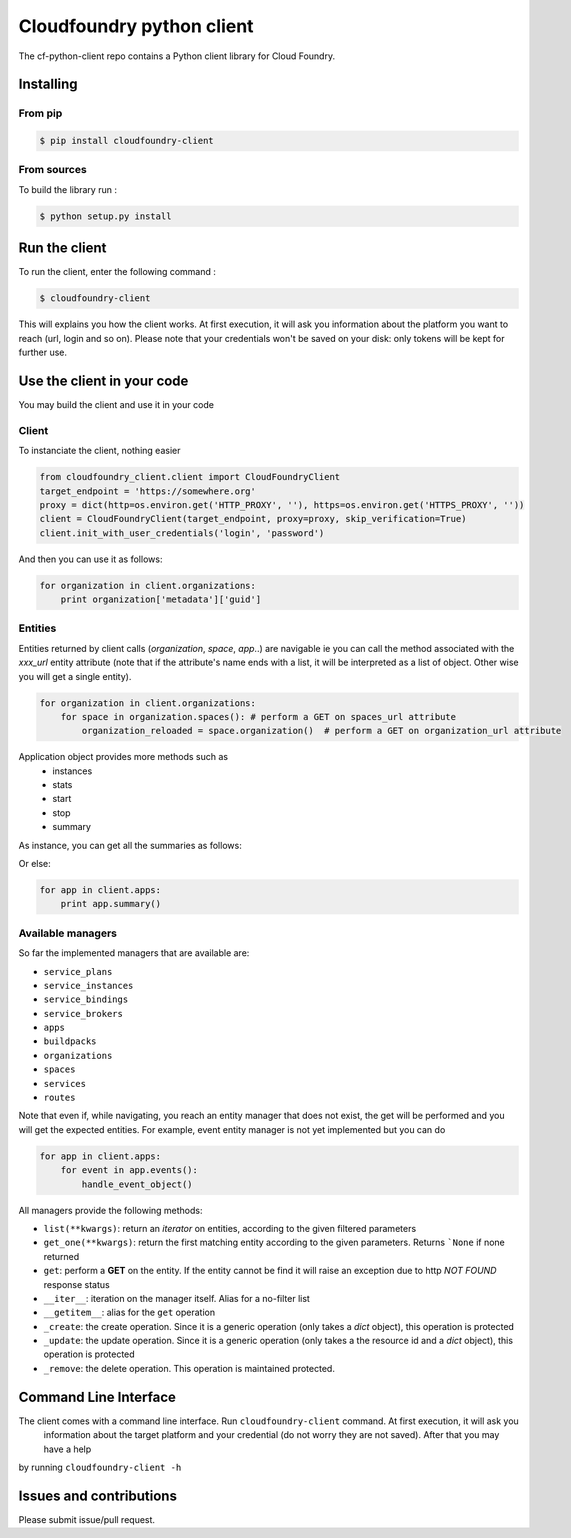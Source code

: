 Cloudfoundry python client
==========================
.. image:: https://img.shields.io/pypi/v/cloudfoundry-client.svg
    :target: https://github.com/antechrestos/cf-python-client
.. image:: https://img.shields.io/github/license/antechrestos/cf-python-client.svg
	:target: https://raw.githubusercontent.com/antechrestos/cf-python-client/master/LICENSE

The cf-python-client repo contains a Python client library for Cloud Foundry. 

Installing
----------

From pip
~~~~~~~~
.. code-block:: bash

	$ pip install cloudfoundry-client

From sources
~~~~~~~~~~~~

To build the library run :

.. code-block:: bash

	$ python setup.py install


Run the client
--------------
To run the client, enter the following command :

.. code-block:: bash

	$ cloudfoundry-client

This will explains you how the client works. At first execution, it will ask you information about the platform you want to reach (url, login and so on).
Please note that your credentials won't be saved on your disk: only tokens will be kept for further use.

Use the client in your code
---------------------------
You may build the client and use it in your code

Client
~~~~~~
To instanciate the client, nothing easier

.. code-block:: python

    from cloudfoundry_client.client import CloudFoundryClient
    target_endpoint = 'https://somewhere.org'
    proxy = dict(http=os.environ.get('HTTP_PROXY', ''), https=os.environ.get('HTTPS_PROXY', ''))
    client = CloudFoundryClient(target_endpoint, proxy=proxy, skip_verification=True)
    client.init_with_user_credentials('login', 'password')

And then you can use it as follows:

.. code-block:: python

    for organization in client.organizations:
        print organization['metadata']['guid']

Entities
~~~~~~~~
Entities returned by client calls (*organization*, *space*, *app*..) are navigable ie you can call the method associated with the *xxx_url* entity attribute
(note that if the attribute's name ends with a list, it will be interpreted as a list of object. Other wise you will get a single entity).

.. code-block:: python

    for organization in client.organizations:
        for space in organization.spaces(): # perform a GET on spaces_url attribute
            organization_reloaded = space.organization()  # perform a GET on organization_url attribute

Application object provides more methods such as
 - instances
 - stats
 - start
 - stop
 - summary

As instance, you can get all the summaries as follows:

Or else:

.. code-block:: python

    for app in client.apps:
        print app.summary()

Available managers
~~~~~~~~~~~~~~~~~~
So far the implemented managers that are available are:

- ``service_plans``
- ``service_instances``
- ``service_bindings``
- ``service_brokers``
- ``apps``
- ``buildpacks``
- ``organizations``
- ``spaces``
- ``services``
- ``routes``

Note that even if, while navigating, you reach an entity manager that does not exist, the get will be performed and you will get the expected entities.
For example, event entity manager is not yet implemented but you can do

.. code-block:: python

    for app in client.apps:
        for event in app.events():
            handle_event_object()

All managers provide the following methods:

- ``list(**kwargs)``: return an *iterator* on entities, according to the given filtered parameters
- ``get_one(**kwargs)``: return the first matching entity according to the given parameters. Returns ```None`` if none returned
- ``get``: perform a **GET** on the entity. If the entity cannot be find it will raise an exception due to http *NOT FOUND* response status
- ``__iter__``: iteration on the manager itself. Alias for a no-filter list
- ``__getitem__``: alias for the ``get`` operation
- ``_create``: the create operation. Since it is a generic operation (only takes a *dict* object), this operation is protected
- ``_update``: the update operation. Since it is a generic operation (only takes a the resource id and a *dict* object), this operation is protected
- ``_remove``: the delete operation. This operation is maintained protected.

Command Line Interface
----------------------

The client comes with a command line interface. Run ``cloudfoundry-client`` command. At first execution, it will ask you
 information about the target platform and your credential (do not worry they are not saved). After that you may have a help
by running ``cloudfoundry-client -h``

Issues and contributions
------------------------
Please submit issue/pull request.
